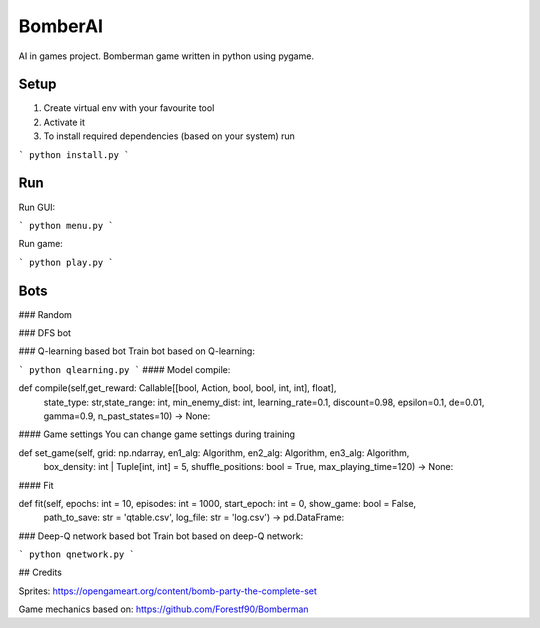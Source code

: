 BomberAI
========

AI in games project. 
Bomberman game written in python using pygame. 
 


Setup
-----
1. Create virtual env with your favourite tool
2. Activate it
3. To install required dependencies (based on your system) run

```
python install.py
```

Run
---

Run GUI:

```
python menu.py 
```

Run game:

```
python play.py 
```

Bots
----

### Random

### DFS bot

### Q-learning based bot
Train bot based on Q-learning:

```
python qlearning.py 
```
#### Model compile:

.. code:: python

def compile(self,get_reward: Callable[[bool, Action, bool, bool, int, int], float],
            state_type: str,state_range: int, min_enemy_dist: int, learning_rate=0.1,
            discount=0.98, epsilon=0.1, de=0.01, gamma=0.9, n_past_states=10) -> None:

#### Game settings
You can change game settings during training 

.. code:: python

def set_game(self, grid: np.ndarray, en1_alg: Algorithm, en2_alg: Algorithm, en3_alg: Algorithm,
            box_density: int | Tuple[int, int] = 5, shuffle_positions: bool = True, max_playing_time=120) -> None:

#### Fit

.. code:: python

def fit(self, epochs: int = 10, episodes: int = 1000, start_epoch: int = 0, show_game: bool = False,
            path_to_save: str = 'qtable.csv', log_file: str = 'log.csv') -> pd.DataFrame:


### Deep-Q network based bot
Train bot based on deep-Q network:

```
python qnetwork.py 
```
 

## Credits
 
Sprites: https://opengameart.org/content/bomb-party-the-complete-set

Game mechanics based on: https://github.com/Forestf90/Bomberman